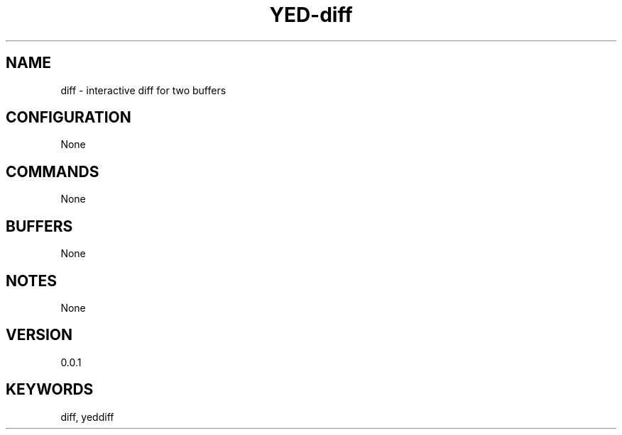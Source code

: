 .TH YED-diff 7 "YED Plugin Manuals" "" "YED Plugin Manuals"
.SH NAME
diff \- interactive diff for two buffers
.SH CONFIGURATION
None
.SH COMMANDS
None
.SH BUFFERS
None
.SH NOTES
.P
None
.SH VERSION
0.0.1
.SH KEYWORDS
diff, yeddiff
